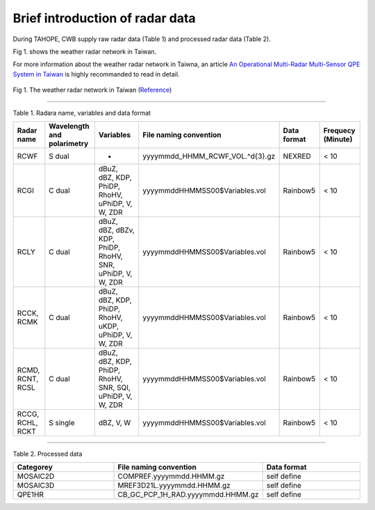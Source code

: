 Brief introduction of radar data
=================================

During TAHOPE, CWB supply raw radar data (Table 1) and processed radar data (Table 2).

Fig 1. shows the weather radar network in Taiwan.

For more information about the weather radar network in Taiwna, an article `An Operational Multi-Radar Multi-Sensor QPE System in Taiwan <https://journals.ametsoc.org/view/journals/bams/102/3/BAMS-D-20-0043.1.xml>`_ is highly recommanded to read in detail. 


.. figure:: ../image/twradar.jpg
   :width: 400
   :align: center

   Fig 1. The weather radar network in Taiwan (`Reference <https://journals.ametsoc.org/view/journals/bams/102/3/BAMS-D-20-0043.1.xml>`_)



++++++++++++++++++++++++++++++++++++++++++++++++

Table 1. Radara name, variables and data format


.. list-table::
   :widths: auto
   :header-rows: 1

   * - Radar name
     - Wavelength and polarimetry
     - Variables
     - File naming convention
     - Data format
     - Frequecy (Minute)
   * - RCWF
     - S dual
     - -
     - yyyymmdd_HHMM_RCWF_VOL.^\d{3}.gz
     - NEXRED
     - < 10 
   * - RCGI
     - C dual
     - dBuZ, dBZ, KDP, PhiDP, RhoHV, uPhiDP, V, W, ZDR
     - yyyymmddHHMMSS00$Variables.vol
     - Rainbow5
     - < 10
   * - RCLY
     - C dual
     - dBuZ, dBZ, dBZv, KDP, PhiDP, RhoHV, SNR, uPhiDP, V, W, ZDR
     - yyyymmddHHMMSS00$Variables.vol
     - Rainbow5
     - < 10
   * - RCCK, RCMK
     - C dual
     - dBuZ, dBZ, KDP, PhiDP, RhoHV, uKDP, uPhiDP, V, W, ZDR
     - yyyymmddHHMMSS00$Variables.vol
     - Rainbow5
     - < 10
   * - RCMD, RCNT, RCSL
     - C dual
     - dBuZ, dBZ, KDP, PhiDP, RhoHV, SNR, SQI, uPhiDP, V, W, ZDR
     - yyyymmddHHMMSS00$Variables.vol
     - Rainbow5
     - < 10
   * - RCCG, RCHL, RCKT
     - S single
     - dBZ, V, W
     - yyyymmddHHMMSS00$Variables.vol
     - Rainbow5
     - < 10


+++++++++++++++++++++++++

Table 2. Processed data

.. list-table:: 
   :widths: 33 33 33
   :header-rows: 1
   
   * - Categorey
     - File naming convention
     - Data format
   * - MOSAIC2D
     - COMPREF.yyyymmdd.HHMM.gz
     - self define
   * - MOSAIC3D
     - MREF3D21L.yyyymmdd.HHMM.gz
     - self define
   * - QPE1HR
     - CB_GC_PCP_1H_RAD.yyyymmdd.HHMM.gz
     - self define






